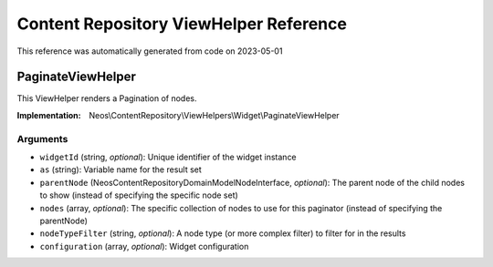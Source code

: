 .. _`Content Repository ViewHelper Reference`:

Content Repository ViewHelper Reference
#######################################

This reference was automatically generated from code on 2023-05-01


.. _`Content Repository ViewHelper Reference: PaginateViewHelper`:

PaginateViewHelper
------------------

This ViewHelper renders a Pagination of nodes.

:Implementation: Neos\\ContentRepository\\ViewHelpers\\Widget\\PaginateViewHelper




Arguments
*********

* ``widgetId`` (string, *optional*): Unique identifier of the widget instance

* ``as`` (string): Variable name for the result set

* ``parentNode`` (Neos\ContentRepository\Domain\Model\NodeInterface, *optional*): The parent node of the child nodes to show (instead of specifying the specific node set)

* ``nodes`` (array, *optional*): The specific collection of nodes to use for this paginator (instead of specifying the parentNode)

* ``nodeTypeFilter`` (string, *optional*): A node type (or more complex filter) to filter for in the results

* ``configuration`` (array, *optional*): Widget configuration





